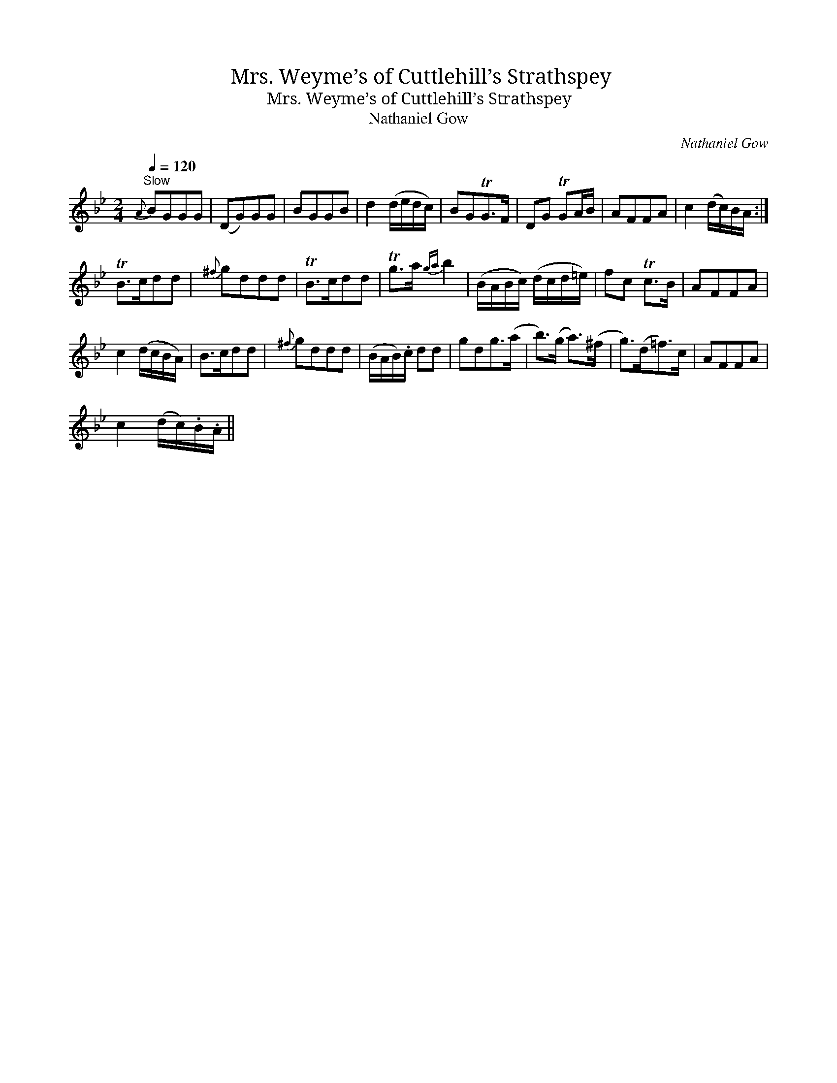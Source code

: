 X:1
T:Mrs. Weyme’s of Cuttlehill’s Strathspey
T:Mrs. Weyme’s of Cuttlehill’s Strathspey
T:Nathaniel Gow
C:Nathaniel Gow
L:1/8
Q:1/4=120
M:2/4
K:Gmin
V:1 treble 
V:1
"^Slow"{A} BGGG | (DG)GG | BGGB | d2 (d/e/d/c/) | BGTG>F | DG TGA/B/ | AFFA | c2 (d/c/)B/A/ :| %8
 TB>cdd |{^f} gddd | TB>cdd | Tg>a{ga} b2 | (B/A/B/c/) (d/c/d/=e/) | fc Tc>B | AFFA | %15
 c2 (d/c/B/A/) | B>cdd |{^f} gddd | (B/A/B/).c/ dd | gdg>(a | b>)(g a>)(^f | g>)(d=f>)c | AFFA | %23
 c2 (d/c/).B/.A/ || %24

